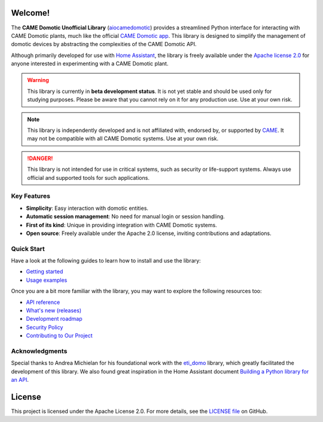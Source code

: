 .. Copyright 2024 - GitHub user: fredericks1982

.. Licensed under the Apache License, Version 2.0 (the "License");
.. you may not use this file except in compliance with the License.
.. You may obtain a copy of the License at

..     http://www.apache.org/licenses/LICENSE-2.0

.. Unless required by applicable law or agreed to in writing, software
.. distributed under the License is distributed on an "AS IS" BASIS,
.. WITHOUT WARRANTIES OR CONDITIONS OF ANY KIND, either express or implied.
.. See the License for the specific language governing permissions and
.. limitations under the License.

Welcome!
========

.. image:: https://img.shields.io/badge/License-Apache%202.0-D22128.svg
   :target: https://opensource.org/licenses/Apache-2.0
   :alt: License: Apache 2.0

.. image:: https://img.shields.io/badge/python-3.12%20%7C%203.13-417fb0.svg
    :target: https://www.python.org
    :alt: Python 3.12 | 3.13

.. image:: https://sonarcloud.io/api/project_badges/measure?project=camedomotic-unofficial_aiocamedomotic&metric=security_rating
   :target: https://sonarcloud.io/project/overview?id=camedomotic-unofficial_aiocamedomotic
   :alt: SonarCloud - Security Rating

.. image:: https://sonarcloud.io/api/project_badges/measure?project=camedomotic-unofficial_aiocamedomotic&metric=vulnerabilities
   :target: https://sonarcloud.io/project/overview?id=camedomotic-unofficial_aiocamedomotic
   :alt: SonarCloud - Vulnerabilities

.. image:: https://sonarcloud.io/api/project_badges/measure?project=camedomotic-unofficial_aiocamedomotic&metric=bugs
   :target: https://sonarcloud.io/project/overview?id=camedomotic-unofficial_aiocamedomotic
   :alt: SonarCloud - Bugs

.. image:: https://readthedocs.org/projects/aiocamedomotic/badge/?version=latest
   :target: https://aiocamedomotic.readthedocs.io/en/latest/?badge=latest
   :alt: Documentation status


The **CAME Domotic Unofficial Library** (`aiocamedomotic <https://github.com/camedomotic-unofficial/aiocamedomotic>`_)
provides a streamlined Python interface for interacting with CAME Domotic plants, much
like the official
`CAME Domotic app <https://www.came.com/global/itex/installers/solutions/domotica-e-termoregolazione/prodotti-compatibili-domotica/app-domotic-30>`_.
This library is designed to simplify the management of domotic devices by abstracting
the complexities of the CAME Domotic API.

Although primarily developed for use with
`Home Assistant <https://www.home-assistant.io/>`_, the library is freely available
under the `Apache license 2.0 <http://www.apache.org/licenses/LICENSE-2.0>`_ for anyone
interested in experimenting with a CAME Domotic plant.


.. warning::
    This library is currently in **beta development status**.
    It is not yet stable and should be used only for studying purposes.
    Please be aware that you cannot rely on it for any production use.
    Use at your own risk.

.. note::
    This library is independently developed and is not affiliated with, endorsed by,
    or supported by `CAME <https://www.came.com/>`_. It may not be compatible with all
    CAME Domotic systems. Use at your own risk.

.. danger::

    This library is not intended for use in critical systems, such as security or
    life-support systems. Always use official and supported tools for such applications.


Key Features
------------
- **Simplicity**: Easy interaction with domotic entities.
- **Automatic session management**: No need for manual login or session handling.
- **First of its kind**: Unique in providing integration with CAME Domotic systems.
- **Open source**: Freely available under the Apache 2.0 license, inviting
  contributions and adaptations.


Quick Start
-----------

Have a look at the following guides to learn how to install and use the library:

- `Getting started <https://aiocamedomotic.readthedocs.io/en/latest/getting_started.html>`_
- `Usage examples <https://aiocamedomotic.readthedocs.io/en/latest/usage_examples.html>`_

Once you are a bit more familiar with the library, you may want to explore the following
resources too:

- `API reference <https://aiocamedomotic.readthedocs.io/en/latest/api_reference.html>`_
- `What's new (releases) <https://github.com/camedomotic-unofficial/aiocamedomotic/releases>`_
- `Development roadmap <https://github.com/camedomotic-unofficial/aiocamedomotic/blob/master/ROADMAP.md#development-roadmap>`_
- `Security Policy <https://github.com/camedomotic-unofficial/aiocamedomotic/blob/master/SECURITY.md#security-policy>`_
- `Contributing to Our Project <https://github.com/camedomotic-unofficial/aiocamedomotic/blob/master/CONTRIBUTING.md#contributing-to-our-project>`_


Acknowledgments
---------------
Special thanks to Andrea Michielan for his foundational work with the
`eti_domo <https://github.com/andrea-michielan/eti_domo>`_ library, which greatly
facilitated the development of this library. We also found great inspiration in the Home
Assistant document
`Building a Python library for an API <https://developers.home-assistant.io/docs/api_lib_index>`_.


License
=======
This project is licensed under the Apache License 2.0. For more details, see the
`LICENSE file <https://github.com/camedomotic-unofficial/aiocamedomotic/blob/master/LICENSE>`_
on GitHub.
